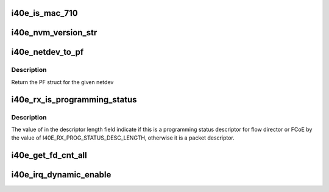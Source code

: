 .. -*- coding: utf-8; mode: rst -*-
.. src-file: drivers/net/ethernet/intel/i40e/i40e.h

.. _`i40e_is_mac_710`:

i40e_is_mac_710
===============

.. c:function:: bool i40e_is_mac_710(struct i40e_hw *hw)

    Return true if MAC is X710/XL710

    :param struct i40e_hw \*hw:
        ptr to the hardware info

.. _`i40e_nvm_version_str`:

i40e_nvm_version_str
====================

.. c:function:: char *i40e_nvm_version_str(struct i40e_hw *hw)

    format the NVM version strings

    :param struct i40e_hw \*hw:
        ptr to the hardware info

.. _`i40e_netdev_to_pf`:

i40e_netdev_to_pf
=================

.. c:function:: struct i40e_pf *i40e_netdev_to_pf(struct net_device *netdev)

    Retrieve the PF struct for given netdev

    :param struct net_device \*netdev:
        the corresponding netdev

.. _`i40e_netdev_to_pf.description`:

Description
-----------

Return the PF struct for the given netdev

.. _`i40e_rx_is_programming_status`:

i40e_rx_is_programming_status
=============================

.. c:function:: bool i40e_rx_is_programming_status(u64 qw)

    check for programming status descriptor

    :param u64 qw:
        the first quad word of the program status descriptor

.. _`i40e_rx_is_programming_status.description`:

Description
-----------

The value of in the descriptor length field indicate if this
is a programming status descriptor for flow director or FCoE
by the value of I40E_RX_PROG_STATUS_DESC_LENGTH, otherwise
it is a packet descriptor.

.. _`i40e_get_fd_cnt_all`:

i40e_get_fd_cnt_all
===================

.. c:function:: int i40e_get_fd_cnt_all(struct i40e_pf *pf)

    get the total FD filter space available

    :param struct i40e_pf \*pf:
        pointer to the PF struct

.. _`i40e_irq_dynamic_enable`:

i40e_irq_dynamic_enable
=======================

.. c:function:: void i40e_irq_dynamic_enable(struct i40e_vsi *vsi, int vector)

    Enable default interrupt generation settings

    :param struct i40e_vsi \*vsi:
        pointer to a vsi

    :param int vector:
        enable a particular Hw Interrupt vector, without base_vector

.. This file was automatic generated / don't edit.

